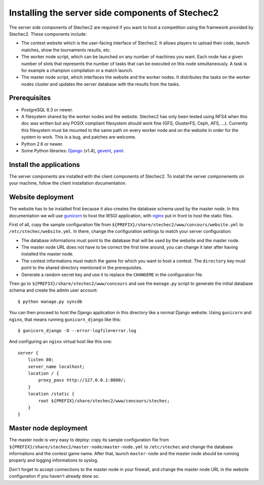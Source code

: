 =================================================
Installing the server side components of Stechec2
=================================================

The server side components of Stechec2 are required if you want to host a
competition using the framework provided by Stechec2. These components include:

* The contest website which is the user-facing interface of Stechec2. It
  allows players to upload their code, launch matches, show the tournaments
  results, etc.
* The worker node script, which can be launched on any number of machines you
  want. Each node has a given number of slots that represents the number of
  tasks that can be executed on this node simultaneously. A task is for example
  a champion compilation or a match launch.
* The master node script, which interfaces the website and the worker nodes. It
  distributes the tasks on the worker nodes cluster and updates the server
  database with the results from the tasks.

Prerequisites
-------------

* PostgreSQL 8.3 or newer.
* A filesystem shared by the worker nodes and the website. Stechec2 has only
  been tested using NFS4 when this doc was written but any POSIX compliant
  filesystem should work fine (GFS, GlusterFS, Ceph, AFS, ...). Currently this
  filesystem must be mounted to the same path on every worker node and on the
  website in order for the system to work. This is a bug, and patches are
  welcome.
* Python 2.6 or newer.
* Some Python libraries: `Django`_ (v1.4), `gevent`_, `yaml`_.

.. _Django: http://pypi.python.org/pypi/Django
.. _gevent: http://pypi.python.org/pypi/gevent
.. _yaml: http://pypi.python.org/pypi/PyYAML

Install the applications
------------------------

The server components are installed with the client components of Stechec2. To
install the server componenents on your machine, follow the client installation
documentation.

Website deployment
------------------

The website has to be installed first because it also creates the database
schema used by the master node. In this documentation we will use `gunicorn`_
to host the WSGI application, with `nginx`_ put in front to host the static
files.

.. _gunicorn: http://gunicorn.org/
.. _nginx: http://nginx.org/

First of all, copy the sample configuration file from
``${PREFIX}/share/stechec2/www/concours/website.yml`` to
``/etc/stechec/website.yml``. In there, change the configuration settings to
match your server configuration:

* The database informations must point to the database that will be used by the
  website and the master node.
* The master node URL does not have to be correct the first time around, you
  can change it later after having installed the master node.
* The contest informations must match the game for which you want to host a
  contest. The ``directory`` key must point to the shared directory mentioned
  in the prerequisites.
* Generate a random secret key and use it to replace the ``CHANGEME`` in the
  configuration file.

Then go to ``${PREFIX}/share/stechec2/www/concours`` and use the ``manage.py``
script to generate the initial database schema and create the admin user
account::

    $ python manage.py syncdb

You can then proceed to host the Django application in this directory like a
normal Django website. Using ``gunicorn`` and ``nginx``, that means running
``gunicorn_django`` like this::

    $ gunicorn_django -D --error-logfile=error.log

And configuring an ``nginx`` virtual host like this one::

    server {
        listen 80;
        server_name localhost;
        location / {
            proxy_pass http://127.0.0.1:8000/;
        }
        location /static {
            root ${PREFIX}/share/stechec2/www/concours/stechec;
        }
    }

Master node deployment
----------------------

The master node is very easy to deploy: copy its sample configuration file from
``${PREFIX}/share/stechec2/master-node/master-node.yml`` to ``/etc/stechec``
and change the database informations and the contest game name. After that,
launch ``master-node`` and the master node should be running properly and
logging informations to syslog.

Don't forget to accept connections to the master node in your firewall, and
change the master node URL in the website configuration if you haven't already
done so.
